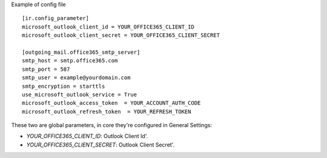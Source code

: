 Example of config file ::

  [ir.config_parameter]
  microsoft_outlook_client_id = YOUR_OFFICE365_CLIENT_ID
  microsoft_outlook_client_secret = YOUR_OFFICE365_CLIENT_SECRET

  [outgoing_mail.office365_smtp_server]
  smtp_host = smtp.office365.com
  smtp_port = 587
  smtp_user = example@yourdomain.com
  smtp_encryption = starttls
  use_microsoft_outlook_service = True
  microsoft_outlook_access_token  = YOUR_ACCOUNT_AUTH_CODE
  microsoft_outlook_refresh_token  = YOUR_REFRESH_TOKEN


These two are global parameters, in core they're configured in General Settings:

* `YOUR_OFFICE365_CLIENT_ID`: Outlook Client Id'.
* `YOUR_OFFICE365_CLIENT_SECRET`: Outlook Client Secret'.
